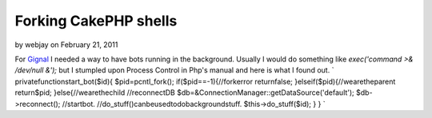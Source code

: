 Forking CakePHP shells
======================

by webjay on February 21, 2011

For `Gignal`_ I needed a way to have bots running in the background.
Usually I would do something like `exec('command >& /dev/null &');`
but I stumpled upon Process Control in Php's manual and here is what I
found out.
`
privatefunctionstart_bot($id){
$pid=pcntl_fork();
if($pid==-1){//forkerror
returnfalse;
}elseif($pid){//wearetheparent
return$pid;
}else{//wearethechild
//reconnectDB
$db=&ConnectionManager::getDataSource('default');
$db->reconnect();
//startbot.
//do_stuff()canbeusedtodobackgroundstuff.
$this->do_stuff($id);
}
}
`

.. _Gignal: http://gignal.com/
.. meta::
    :title: Forking CakePHP shells
    :description: CakePHP Article related to fork,bot,Tutorials
    :keywords: fork,bot,Tutorials
    :copyright: Copyright 2011 webjay
    :category: tutorials

